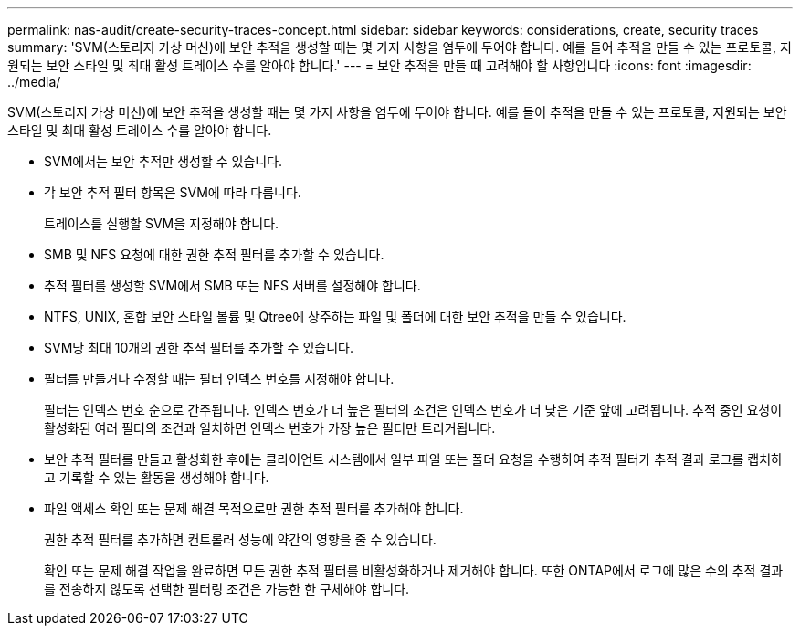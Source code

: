 ---
permalink: nas-audit/create-security-traces-concept.html 
sidebar: sidebar 
keywords: considerations, create, security traces 
summary: 'SVM(스토리지 가상 머신)에 보안 추적을 생성할 때는 몇 가지 사항을 염두에 두어야 합니다. 예를 들어 추적을 만들 수 있는 프로토콜, 지원되는 보안 스타일 및 최대 활성 트레이스 수를 알아야 합니다.' 
---
= 보안 추적을 만들 때 고려해야 할 사항입니다
:icons: font
:imagesdir: ../media/


[role="lead"]
SVM(스토리지 가상 머신)에 보안 추적을 생성할 때는 몇 가지 사항을 염두에 두어야 합니다. 예를 들어 추적을 만들 수 있는 프로토콜, 지원되는 보안 스타일 및 최대 활성 트레이스 수를 알아야 합니다.

* SVM에서는 보안 추적만 생성할 수 있습니다.
* 각 보안 추적 필터 항목은 SVM에 따라 다릅니다.
+
트레이스를 실행할 SVM을 지정해야 합니다.

* SMB 및 NFS 요청에 대한 권한 추적 필터를 추가할 수 있습니다.
* 추적 필터를 생성할 SVM에서 SMB 또는 NFS 서버를 설정해야 합니다.
* NTFS, UNIX, 혼합 보안 스타일 볼륨 및 Qtree에 상주하는 파일 및 폴더에 대한 보안 추적을 만들 수 있습니다.
* SVM당 최대 10개의 권한 추적 필터를 추가할 수 있습니다.
* 필터를 만들거나 수정할 때는 필터 인덱스 번호를 지정해야 합니다.
+
필터는 인덱스 번호 순으로 간주됩니다. 인덱스 번호가 더 높은 필터의 조건은 인덱스 번호가 더 낮은 기준 앞에 고려됩니다. 추적 중인 요청이 활성화된 여러 필터의 조건과 일치하면 인덱스 번호가 가장 높은 필터만 트리거됩니다.

* 보안 추적 필터를 만들고 활성화한 후에는 클라이언트 시스템에서 일부 파일 또는 폴더 요청을 수행하여 추적 필터가 추적 결과 로그를 캡처하고 기록할 수 있는 활동을 생성해야 합니다.
* 파일 액세스 확인 또는 문제 해결 목적으로만 권한 추적 필터를 추가해야 합니다.
+
권한 추적 필터를 추가하면 컨트롤러 성능에 약간의 영향을 줄 수 있습니다.

+
확인 또는 문제 해결 작업을 완료하면 모든 권한 추적 필터를 비활성화하거나 제거해야 합니다. 또한 ONTAP에서 로그에 많은 수의 추적 결과를 전송하지 않도록 선택한 필터링 조건은 가능한 한 구체해야 합니다.


